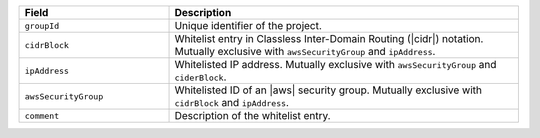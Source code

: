 .. list-table::
   :header-rows: 1
   :widths: 30 70

   * - Field 
     - Description 

   * - ``groupId``
     - Unique identifier of the project. 

       .. note:

          Groups and projects are synonymous terms. Your {GROUP-ID} 
          is the same as your project ID.

   * - ``cidrBlock``
     - Whitelist entry in Classless Inter-Domain Routing (|cidr|) 
       notation. Mutually exclusive with ``awsSecurityGroup`` and
       ``ipAddress``.

   * - ``ipAddress``
     - Whitelisted IP address. Mutually exclusive with ``awsSecurityGroup`` and ``ciderBlock``.

   * - ``awsSecurityGroup``
     - Whitelisted ID of an |aws| security group. Mutually exclusive with ``cidrBlock`` and ``ipAddress``.

   * - ``comment``
     - Description of the whitelist entry.
